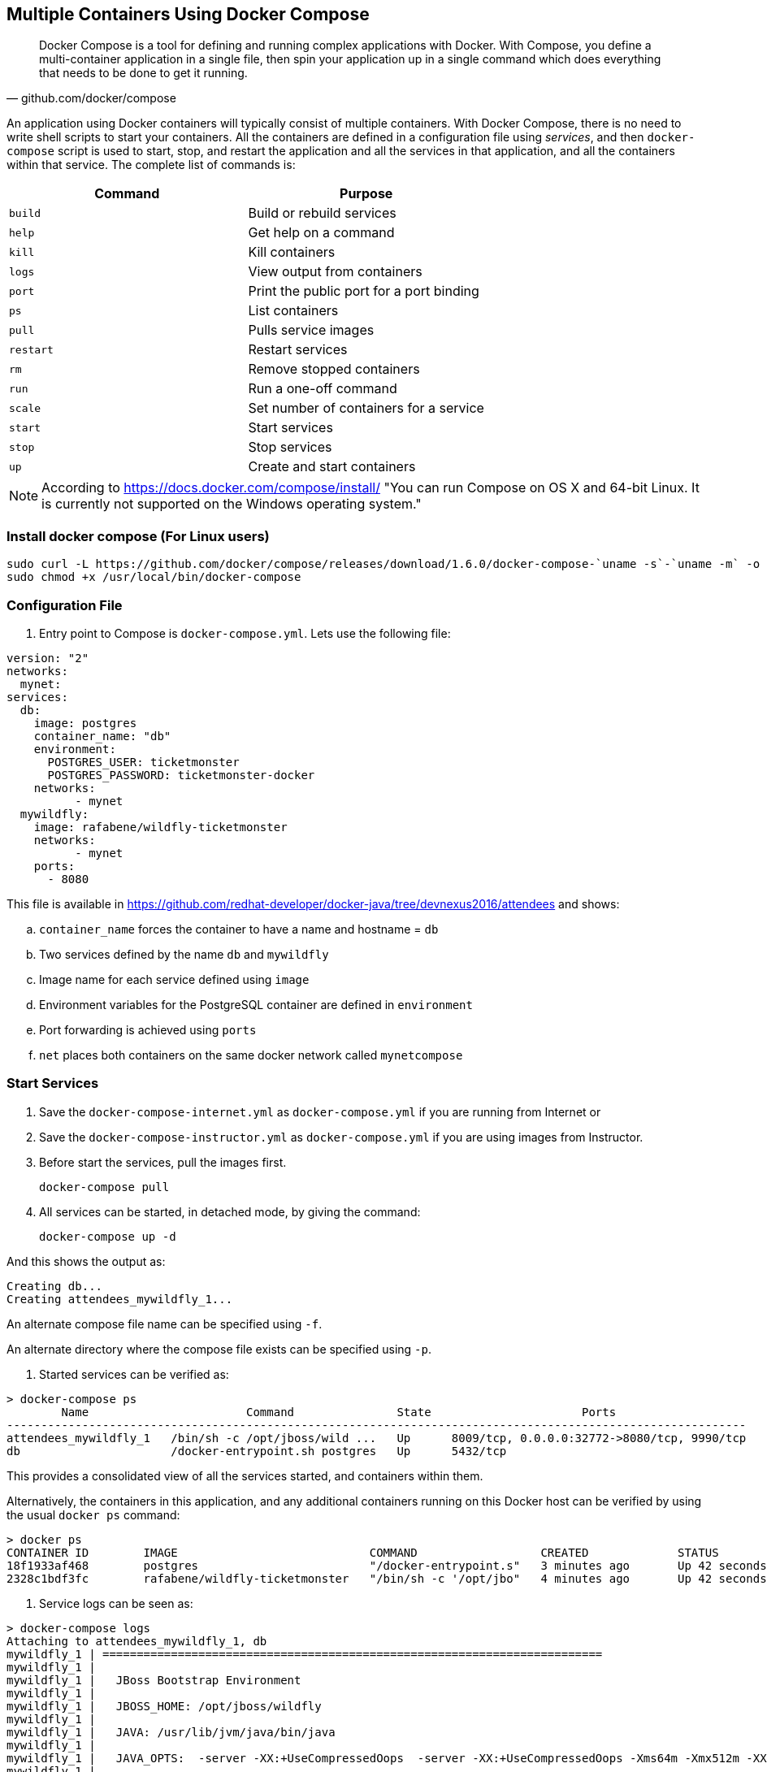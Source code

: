[[Docker_Compose]]
## Multiple Containers Using Docker Compose

[quote, github.com/docker/compose]
Docker Compose is a tool for defining and running complex applications with Docker. With Compose, you define a multi-container application in a single file, then spin your application up in a single command which does everything that needs to be done to get it running.

An application using Docker containers will typically consist of multiple containers. With Docker Compose, there is no need to write shell scripts to start your containers. All the containers are defined in a configuration file using _services_, and then `docker-compose` script is used to start, stop, and restart the application and all the services in that application, and all the containers within that service. The complete list of commands is:

[options="header"]
|====
| Command | Purpose
| `build` | Build or rebuild services
| `help` | Get help on a command
| `kill` | Kill containers
| `logs` | View output from containers
| `port` | Print the public port for a port binding
| `ps` | List containers
| `pull` | Pulls service images
| `restart` | Restart services
| `rm` | Remove stopped containers
| `run` | Run a one-off command
| `scale` | Set number of containers for a service
| `start` | Start services
| `stop` | Stop services
| `up` | Create and start containers
| `migrate-to-labels  Recreate containers to add labels
|====

NOTE: According to https://docs.docker.com/compose/install/ "You can run Compose on OS X and 64-bit Linux. It is currently not supported on the Windows operating system."

### Install docker compose (For Linux users)

[source, txt]
----
sudo curl -L https://github.com/docker/compose/releases/download/1.6.0/docker-compose-`uname -s`-`uname -m` -o /usr/local/bin/docker-compose
sudo chmod +x /usr/local/bin/docker-compose
----

### Configuration File

. Entry point to Compose is `docker-compose.yml`. Lets use the following file:

[source, yml]
----
version: "2"
networks:
  mynet:
services:    
  db:
    image: postgres
    container_name: "db"
    environment:
      POSTGRES_USER: ticketmonster
      POSTGRES_PASSWORD: ticketmonster-docker
    networks:
          - mynet
  mywildfly:
    image: rafabene/wildfly-ticketmonster
    networks:
          - mynet
    ports:
      - 8080
----

This file is available in https://github.com/redhat-developer/docker-java/tree/devnexus2016/attendees[] and shows:

.. `container_name` forces the container to have a name and hostname = `db`
.. Two services defined by the name `db` and `mywildfly`
.. Image name for each service defined using `image`
.. Environment variables for the PostgreSQL container are defined in `environment`
.. Port forwarding is achieved using `ports`
.. `net` places both containers on the same docker network called `mynetcompose`


### Start Services

. Save the `docker-compose-internet.yml` as `docker-compose.yml` if you are running from Internet or 
. Save the `docker-compose-instructor.yml` as `docker-compose.yml` if you are using images from Instructor.

. Before start the services, pull the images first.

  docker-compose pull

. All services can be started, in detached mode, by giving the command:

  docker-compose up -d

And this shows the output as:

  Creating db...
  Creating attendees_mywildfly_1...

An alternate compose file name can be specified using `-f`.

An alternate directory where the compose file exists can be specified using `-p`.

. Started services can be verified as:

[source, text]
----
> docker-compose ps
        Name                       Command               State                      Ports
------------------------------------------------------------------------------------------------------------
attendees_mywildfly_1   /bin/sh -c /opt/jboss/wild ...   Up      8009/tcp, 0.0.0.0:32772->8080/tcp, 9990/tcp
db                      /docker-entrypoint.sh postgres   Up      5432/tcp
----

This provides a consolidated view of all the services started, and containers within them.

Alternatively, the containers in this application, and any additional containers running on this Docker host can be verified by using the usual `docker ps` command:

[source, text]
----
> docker ps
CONTAINER ID        IMAGE                            COMMAND                  CREATED             STATUS              PORTS                                         NAMES
18f1933af468        postgres                         "/docker-entrypoint.s"   3 minutes ago       Up 42 seconds       5432/tcp                                      db
2328c1bdf3fc        rafabene/wildfly-ticketmonster   "/bin/sh -c '/opt/jbo"   4 minutes ago       Up 42 seconds       8009/tcp, 9990/tcp, 0.0.0.0:32777->8080/tcp   attendees_mywildfly_1
----

. Service logs can be seen as:

[source, text]
----
> docker-compose logs
Attaching to attendees_mywildfly_1, db
mywildfly_1 | =========================================================================
mywildfly_1 |
mywildfly_1 |   JBoss Bootstrap Environment
mywildfly_1 |
mywildfly_1 |   JBOSS_HOME: /opt/jboss/wildfly
mywildfly_1 |
mywildfly_1 |   JAVA: /usr/lib/jvm/java/bin/java
mywildfly_1 |
mywildfly_1 |   JAVA_OPTS:  -server -XX:+UseCompressedOops  -server -XX:+UseCompressedOops -Xms64m -Xmx512m -XX:MaxPermSize=256m -Djava.net.preferIPv4Stack=true -Djboss.modules.system.pkgs=org.jboss.byteman -Djava.awt.headless=true
mywildfly_1 |
mywildfly_1 | =========================================================================
mywildfly_1 |
mywildfly_1 | OpenJDK 64-Bit Server VM warning: ignoring option MaxPermSize=256m; support was removed in 8.0
mywildfly_1 | 13:46:16,836 INFO  [org.jboss.modules] (main) JBoss Modules version 1.4.3.Final
mywildfly_1 | 13:46:18,007 INFO  [org.jboss.msc] (main) JBoss MSC version 1.2.6.Final
. . .

db          | PostgreSQL init process complete; ready for start up.
db          |
db          | LOG:  database system was shut down at 2016-01-08 13:46:20 UTC
db          | LOG:  MultiXact member wraparound protections are now enabled
db          | LOG:  database system is ready to accept connections
db          | LOG:  autovacuum launcher started

----

### Verify Application

. Access the application at http://dockerhost:32777/ticket-monster/. This is shown in the browser as:

NOTE: Use the port displayed in the `docker-compose ps` command.

.Output From Servers Run Using Docker Compose
image::images/wildfly-ticket-monster-output.png[]

### Scale Services

TODO Improve the explanation

You can scale the services up as:

  docker-compose scale mywildfly=4
  Creating and starting 2... done
  Creating and starting 3... done
  Creating and starting 4... done  
  
Check the logs...

  docker-compose logs
  
Check the running instances:

  docker-compose ps
  
[source, text]
----
       Name                     Command               State            Ports
-------------------------------------------------------------------------------------
attendees_mywildfly_1   /bin/sh -c /opt/jboss/wild ...   Up      8009/tcp, 0.0.0.0:32777->8080/tcp, 9990/tcp
attendees_mywildfly_2   /bin/sh -c /opt/jboss/wild ...   Up      8009/tcp, 0.0.0.0:32778->8080/tcp, 9990/tcp
attendees_mywildfly_3   /bin/sh -c /opt/jboss/wild ...   Up      8009/tcp, 0.0.0.0:32780->8080/tcp, 9990/tcp
attendees_mywildfly_4   /bin/sh -c /opt/jboss/wild ...   Up      8009/tcp, 0.0.0.0:32779->8080/tcp, 9990/tcp
db                      /docker-entrypoint.sh postgres   Up      5432/tcp
----

You can also decide to reduce the number of running instances:

  docker-compose scale mywildfly=2
  Stopping attendees_mywildfly_3... done
  Stopping attendees_mywildfly_4... done
  Removing attendees_mywildfly_3... done
  Removing attendees_mywildfly_4... done

### Stop Services

Stop the services as:

  docker-compose stop
  Stopping attendees_mywildfly_1...
  Stopping attendees_mywildfly_2...
  Stopping db...

### Remove Containers

Stop the services as:

  docker-compose rm
  Going to remove afael_mywildfly_2, rafael_mywildfly_1, db
  Are you sure? [yN] y
  Removing rafael_mywildfly_2... done
  Removing rafael_mywildfly_1... done
  Removing db... done

